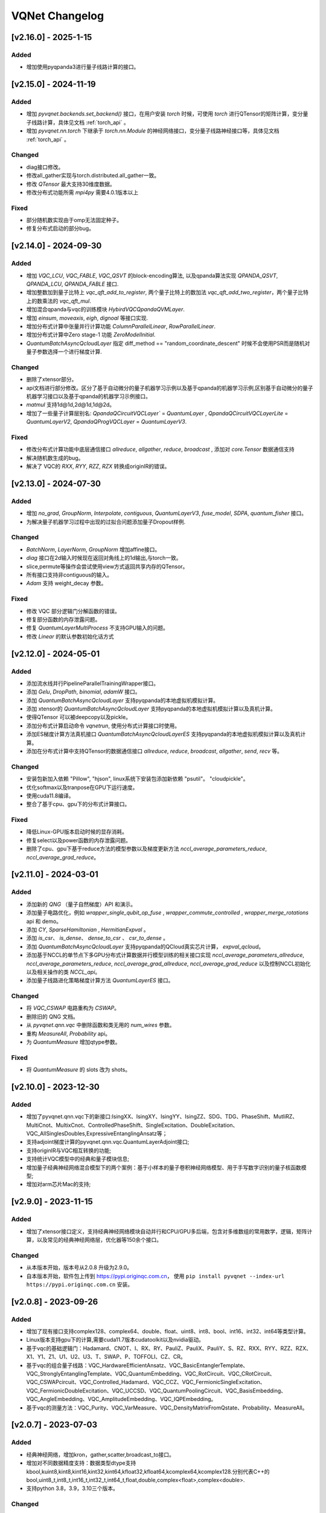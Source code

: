 
VQNet Changelog
######################


[v2.16.0] - 2025-1-15
***************************

Added
===================

- 增加使用pyqpanda3进行量子线路计算的接口。


[v2.15.0] - 2024-11-19
***************************

Added
===================

- 增加 `pyvqnet.backends.set_backend()` 接口，在用户安装 `torch` 时候，可使用 `torch` 进行QTensor的矩阵计算，变分量子线路计算，具体见文档 :ref:`torch_api` 。
- 增加 `pyvqnet.nn.torch` 下继承于 `torch.nn.Module` 的神经网络接口，变分量子线路神经接口等，具体见文档 :ref:`torch_api` 。

Changed
===================
- diag接口修改。
- 修改all_gather实现与torch.distributed.all_gather一致。
- 修改 `QTensor` 最大支持30维度数据。
- 修改分布式功能所需 `mpi4py` 需要4.0.1版本以上

Fixed
===================
- 部分随机数实现由于omp无法固定种子。
- 修复分布式启动的部分bug。


[v2.14.0] - 2024-09-30
***************************

Added
===================

- 增加 `VQC_LCU`, `VQC_FABLE`, `VQC_QSVT` 的block-encoding算法, 以及qpanda算法实现 `QPANDA_QSVT`, `QPANDA_LCU`, `QPANDA_FABLE` 接口.
- 增加整数加到量子比特上 `vqc_qft_add_to_register`, 两个量子比特上的数加法 `vqc_qft_add_two_register`，两个量子比特上的数乘法的 `vqc_qft_mul`.
- 增加混合qpanda与vqc的训练模块 `HybirdVQCQpandaQVMLayer`.
- 增加 `einsum`, `moveaxis`, `eigh`, `dignoal` 等接口实现.
- 增加分布式计算中张量并行计算功能 `ColumnParallelLinear`, `RowParallelLinear`.
- 增加分布式计算中Zero stage-1 功能 `ZeroModelInitial`.
- `QuantumBatchAsyncQcloudLayer` 指定 diff_method == "random_coordinate_descent" 时候不会使用PSR而是随机对量子参数选择一个进行梯度计算.

Changed
===================
- 删除了xtensor部分。
- api文档进行部分修改。区分了基于自动微分的量子机器学习示例以及基于qpanda的机器学习示例,区别基于自动微分的量子机器学习接口以及基于qpanda的机器学习示例接口。
- `matmul` 支持1d@1d,2d@1d,1d@2d。
- 增加了一些量子计算层别名: `QpandaQCircuitVQCLayer`` = `QuantumLayer` , `QpandaQCircuitVQCLayerLite` = `QuantumLayerV2`, `QpandaQProgVQCLayer` = `QuantumLayerV3`.

Fixed
===================
- 修改分布式计算功能中底层通信接口 `allreduce`, `allgather`, `reduce`, `broadcast` , 添加对 `core.Tensor` 数据通信支持
- 解决随机数生成的bug。
- 解决了 VQC的 `RXX`, `RYY`, `RZZ`, `RZX` 转换成originIR的错误。


[v2.13.0] - 2024-07-30
***************************

Added
===================

- 增加 `no_grad`, `GroupNorm`, `Interpolate`, `contiguous`, `QuantumLayerV3`, `fuse_model`, `SDPA`, `quantum_fisher` 接口。
- 为解决量子机器学习过程中出现的过拟合问题添加量子Dropout样例.

Changed
===================

- `BatchNorm`, `LayerNorm`, `GroupNorm` 增加affine接口。
- `diag` 接口在2d输入时候现在返回对角线上的1d输出,与torch一致。
- slice,permute等操作会尝试使用view方式返回共享内存的QTensor。
- 所有接口支持非contiguous的输入。
- `Adam` 支持 weight_decay 参数。

Fixed
===================
- 修改 VQC 部分逻辑门分解函数的错误。
- 修复部分函数的内存泄露问题。
- 修复 `QuantumLayerMultiProcess` 不支持GPU输入的问题。
- 修改 `Linear` 的默认参数初始化话方式


[v2.12.0] - 2024-05-01
***************************

Added
===================

- 添加流水线并行PipelineParallelTrainingWrapper接口。
- 添加 `Gelu`, `DropPath`, `binomial`, `adamW` 接口。
- 添加 `QuantumBatchAsyncQcloudLayer` 支持pyqpanda的本地虚拟机模拟计算。
- 添加 xtensor的 `QuantumBatchAsyncQcloudLayer` 支持pyqpanda的本地虚拟机模拟计算以及真机计算。
- 使得QTensor 可以被deepcopy以及pickle。
- 添加分布式计算启动命令 `vqnetrun`, 使用分布式计算接口时使用。
- 添加ES梯度计算方法真机接口 `QuantumBatchAsyncQcloudLayerES` 支持pyqpanda的本地虚拟机模拟计算以及真机计算。
- 添加在分布式计算中支持QTensor的数据通信接口 `allreduce`, `reduce`, `broadcast`, `allgather`, `send`, `recv` 等。

Changed
===================

- 安装包新加入依赖 "Pillow", "hjson", linux系统下安装包添加新依赖 "psutil"。 "cloudpickle"。
- 优化softmax以及tranpose在GPU下运行速度。
- 使用cuda11.8编译。
- 整合了基于cpu、gpu下的分布式计算接口。

Fixed
===================
- 降低Linux-GPU版本启动时候的显存消耗。
- 修复select以及power函数的内存泄露问题。
- 删除了cpu、gpu下基于reduce方法的模型参数以及梯度更新方法 `nccl_average_parameters_reduce`, `nccl_average_grad_reduce`。

[v2.11.0] - 2024-03-01
***************************

Added
===================

- 添加新的 `QNG` （量子自然梯度）API 和演示。
- 添加量子电路优化，例如 `wrapper_single_qubit_op_fuse` , `wrapper_commute_controlled` , `wrapper_merge_rotations` api 和 demo。
- 添加 `CY`, `SparseHamiltonian` , `HermitianExpval` 。
- 添加 `is_csr`、 `is_dense`、 `dense_to_csr` 、 `csr_to_dense` 。
- 添加 `QuantumBatchAsyncQcloudLayer` 支持pyqpanda的QCloud真实芯片计算， `expval_qcloud`。
- 添加基于NCCL的单节点下多GPU分布式计算数据并行模型训练的相关接口实现 `nccl_average_parameters_allreduce`, `nccl_average_parameters_reduce`, `nccl_average_grad_allreduce`, `nccl_average_grad_reduce` 以及控制NCCL初始化以及相关操作的类 `NCCL_api`。
- 添加量子线路进化策略梯度计算方法 `QuantumLayerES` 接口。

Changed
===================

- 将 `VQC_CSWAP` 电路重构为 `CSWAP`。
- 删除旧的 QNG 文档。
- 从 `pyvqnet.qnn.vqc` 中删除函数和类无用的 `num_wires` 参数。
- 重构 `MeasureAll`, `Probability` api。
- 为 `QuantumMeasure` 增加qtype参数。

Fixed
===================
- 将 `QuantumMeasure` 的 slots 改为 shots。

[v2.10.0] - 2023-12-30
***************************

Added
===========
- 增加了pyvqnet.qnn.vqc下的新接口:IsingXX、IsingXY、IsingYY、IsingZZ、SDG、TDG、PhaseShift、MutliRZ、MultiCnot、MultixCnot、ControlledPhaseShift、SingleExcitation、DoubleExcitation、VQC_AllSinglesDoubles,ExpressiveEntanglingAnsatz等；
- 支持adjoint梯度计算的pyvqnet.qnn.vqc.QuantumLayerAdjoint接口;
- 支持originIR与VQC相互转换的功能;
- 支持统计VQC模型中的经典和量子模块信息;
- 增加量子经典神经网络混合模型下的两个案例：基于小样本的量子卷积神经网络模型、用于手写数字识别的量子核函数模型;
- 增加对arm芯片Mac的支持;


[v2.9.0] - 2023-11-15
***************************

Added
===========
- 增加了xtensor接口定义，支持经典神经网络模块自动并行和CPU/GPU多后端，包含对多维数组的常用数学，逻辑，矩阵计算，以及常见的经典神经网络层，优化器等150余个接口。

Changed
===========
- 从本版本开始，版本号从2.0.8 升级为2.9.0。
- 自本版本开始，软件包上传到 https://pypi.originqc.com.cn， 使用 ``pip install pyvqnet --index-url https://pypi.originqc.com.cn`` 安装。

[v2.0.8] - 2023-09-26
***************************

Added
===========
- 增加了现有接口支持complex128、complex64、double、float、uint8、int8、bool、int16、int32、int64等类型计算。
- Linux版本支持gpu下的计算,需要cuda11.7版本cudatoolkit以及nvidia驱动。
- 基于vqc的基础逻辑门：Hadamard、CNOT、I、RX、RY、PauliZ、PauliX、PauliY、S、RZ、RXX、RYY、RZZ、RZX、X1、Y1、Z1、U1、U2、U3、T、SWAP、P、TOFFOLI、CZ、CR。
- 基于vqc的组合量子线路：VQC_HardwareEfficientAnsatz、VQC_BasicEntanglerTemplate、VQC_StronglyEntanglingTemplate、VQC_QuantumEmbedding、VQC_RotCircuit、VQC_CRotCircuit、VQC_CSWAPcircuit、VQC_Controlled_Hadamard、VQC_CCZ、VQC_FermionicSingleExcitation、VQC_FermionicDoubleExcitation、VQC_UCCSD、VQC_QuantumPoolingCircuit、VQC_BasisEmbedding、VQC_AngleEmbedding、VQC_AmplitudeEmbedding、VQC_IQPEmbedding。
- 基于vqc的测量方法：VQC_Purity、VQC_VarMeasure、VQC_DensityMatrixFromQstate、Probability、MeasureAll。


[v2.0.7] - 2023-07-03
***************************

Added
===========
- 经典神经网络，增加kron，gather,scatter,broadcast_to接口。
- 增加对不同数据精度支持：数据类型dtype支持kbool,kuint8,kint8,kint16,kint32,kint64,kfloat32,kfloat64,kcomplex64,kcomplex128.分别代表C++的 bool,uint8_t,int8_t,int16_t,int32_t,int64_t,float,double,complex<float>,complex<double>.
- 支持python 3.8，3.9，3.10三个版本。

Changed
===========
- QTensor 以及Module类的init函数增加 `dtype` 参数。对QTensor索引、 部分神经网络层的输入进行了类型限制。
- 量子神经网络，由于MacOS兼容性问题，去掉了Mnist_Dataset，CIFAR10_Dataset接口。

[v2.0.6] - 2023-02-22
***************************


Added
===========

- 经典神经网络，增加接口：multinomial,pixel_shuffle,pixel_unshuffle,为QTensor增加numel，增加CPU动态内存池功能，为Parameter增加init_from_tensor接口。
- 经典神经网络，增加接口：Dynamic_LSTM,Dynamic_RNN,Dynamic_GRU。
- 经典神经网络，增加接口：pad_sequence,pad_packed_sequence,pack_pad_sequence。
- 量子神经网络，增加接口：CCZ,Controlled_Hadamard,FermionicSingleExcitation,UCCSD,QuantumPoolingCircuit,
- 量子神经网络，增加接口：Quantum_Embedding,Mnist_Dataset,CIFAR10_Dataset,grad，Purity。
- 量子神经网络，增加示例：基于梯度裁剪，quanvolution,量子线路表达力，贫瘠高原，量子强化学习QDRL。

Changed
===========

- API文档，重构内容结构，增加 `量子机器学习研究` 模块，将 `VQNet2ONNX模块` 改为 `其他函数` 。



Fixed
===========

- 经典神经网络，解决相同随机种子跨平台产生不同正态分布的问题。
- 量子神经网络，实现expval，ProbMeasure，QuantumMeasure 对QPanda GPU虚拟机的支持。


[v2.0.5] - 2022-12-25
***************************


Added
===========

- 经典神经网络，增加log_softmax实现，增加模型转ONNX的接口export_model函数。
- 经典神经网络，支持当前已有的绝大多数经典神经网络模块转换为ONNX，详情参考API文档 “VQNet2ONNX模块”。
- 量子神经网络，增加VarMeasure,MeasurePauliSum,Quantum_Embedding,SPSA等接口
- 量子神经网络，增加LinearGNN,ConvGNN,ConvGNN，QMLP,量子自然梯度，量子随机parameter-shift算法，DoublySGD算法等。


Changed
===========

- 经典神经网络，为BN1d,BN2d接口增加维度检查。

Fixed
===========

- 解决maxpooling参数检查的bug。
- 解决[::-1]的切片bug。


[v2.0.4] - 2022-09-20
***************************


Added
===========

- 经典神经网络，增加LayernormNd实现，支持多维数据layernorm计算。
- 经典神经网络，增加CrossEntropyLoss以及NLL_Loss损失函数计算接口，支持1维~N维输入。
- 量子神经网络，增加常用线路模板：HardwareEfficientAnsatz,StronglyEntanglingTemplate,BasicEntanglerTemplate。
- 量子神经网络，增加计算量子比特子系统互信息的Mutal_info接口、Von Neumann 熵VB_Entropy、密度矩阵DensityMatrixFromQstate。
- 量子神经网络，增加量子感知器算法例子QuantumNeuron，增加量子傅里叶级数算法例子。
- 量子神经网络，增加支持多进程加速运行量子线路的接口QuantumLayerMultiProcess。

Changed
===========

- 经典神经网络，支持组卷积参数group，空洞卷积dilation_rate，任意数值padding作为一维卷积Conv1d、二维卷积Conv2d、反卷积ConvT2d的参数。
- 在相同维度的数据跳过广播操作，减少不必要运行逻辑。

Fixed
===========

- 解决stack函数在部分参数下计算错误的问题。


[v2.0.3] - 2022-07-15
***************************


Added
===========

- 增加支持stack,双向的循环神经网络接口：RNN, LSTM, GRU
- 增加常用计算性能指标的接口：MSE,RMSE, MAE, R_Square, precision_recall_f1_2_score, precision_recall_f1_Multi_scoreprecision_recall_f1_N_score, auc_calculate
- 增加量子核SVM的算法示例

Changed
===========

- 加快QTensor数据过多时候的print速度
- Windows和linux下使用openmp加速运算。

Fixed
===========

- 解决部分python import方式无法导入的问题
- 解决批归一化BN层重复计算的问题
- 解决QTensor.reshape,transpose接口无法计算梯度的bug
- 为tensor.power接口增加入参形状判断

[v2.0.2] - 2022-05-15
***************************

Added
===========

- 增加topK, argtoK
- 增加cumsum
- 增加masked_fill
- 增加triu,tril
- 增加QGAN生成随机分布的示例

Changed
===========

- 支持高级切片索引和普通切片索引
- matmul支持3D,4D张量运算
- 修改HardSigmoid函数实现

Fixed
===========

- 解决卷积，批归一化，反卷积，池化层等层没有缓存内部变量，导致一次前传后多次反传时计算梯度的问题
- 修正QLinear层的实现和示例
- 解决MAC在conda环境中导入VQNet时候 Image not load的问题。




[v2.0.1] - 2022-03-30
***************************


Added
===========

- 增加基本数据结构QTensor接口100余个，包括创建函数，逻辑函数，数学函数，矩阵操作。
- 增加基本神经网络网络函数14个，包括卷积，反卷积，池化等。
- 增加损失函数4个，包括MSE,BCE,CCE,SCE等。
- 增加激活函数10个，包括ReLu，Sigmoid，ELU等。
- 增加优化器6个，包括SGD,RMSPROP,ADAM等。
- 增加机器学习示例：QVC,QDRL,Q-KMEANS,QUnet，HQCNN，VSQL,量子自编码器。
- 增加量子机器学习层：QuantumLayer，NoiseQuantumLayer。